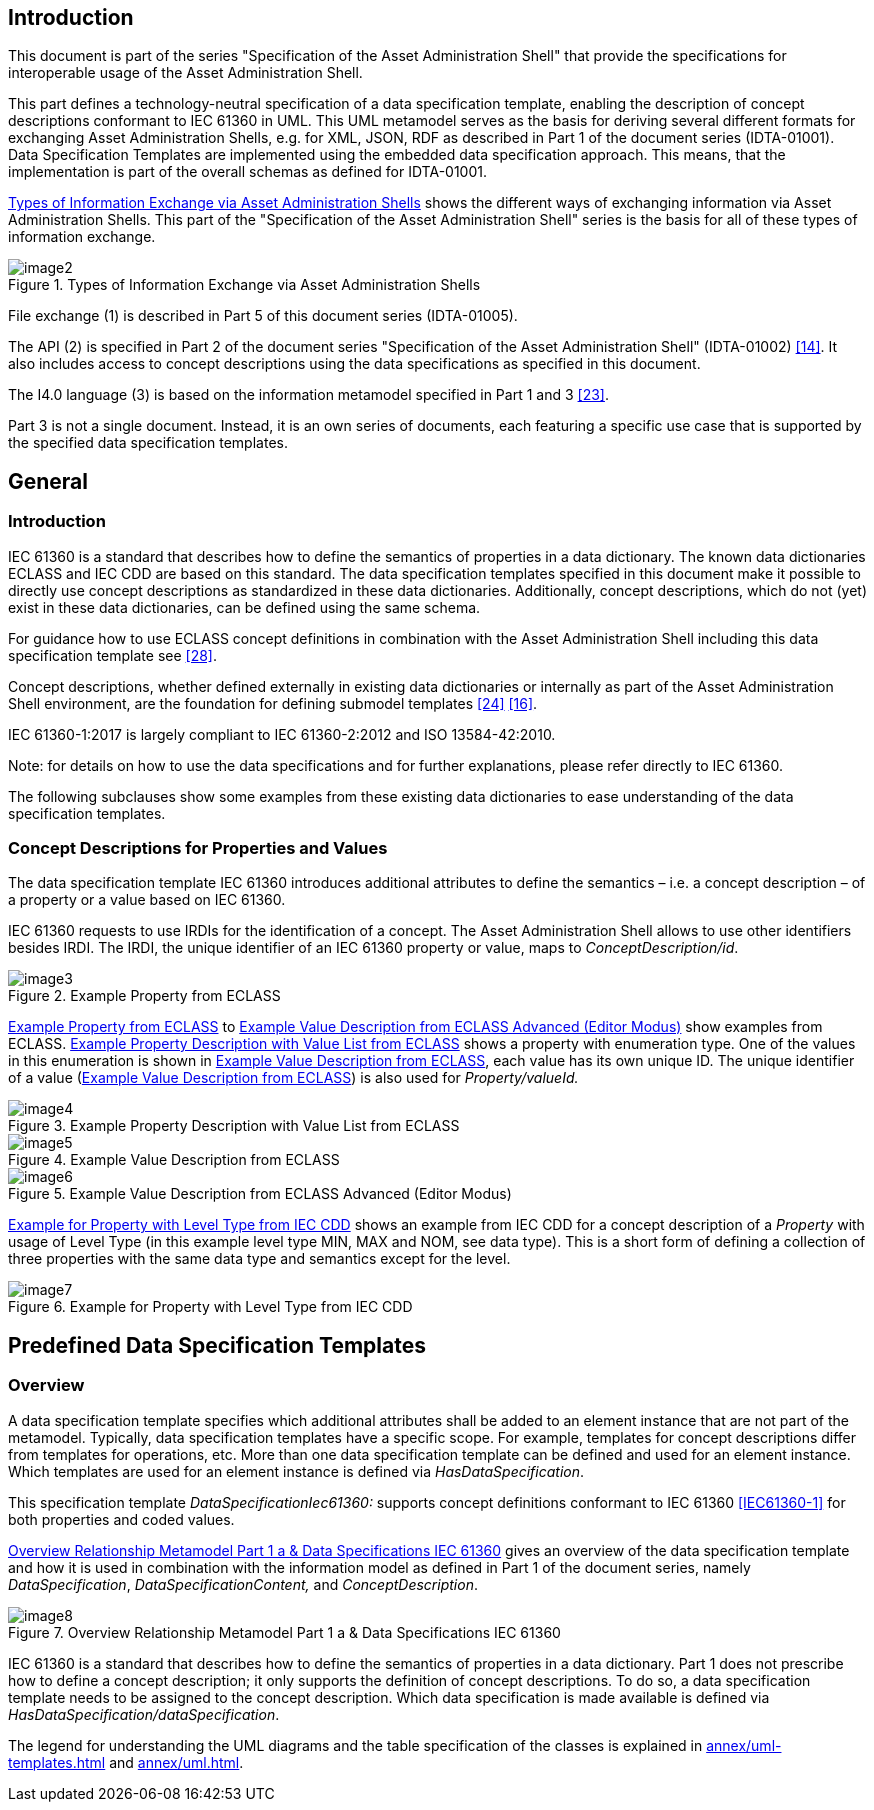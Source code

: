 ////
Copyright (c) 2023 Industrial Digital Twin Association

This work is licensed under a [Creative Commons Attribution 4.0 International License](
https://creativecommons.org/licenses/by/4.0/). 

SPDX-License-Identifier: CC-BY-4.0

////



==  Introduction

This document is part of the series "Specification of the Asset Administration Shell" that provide the specifications for interoperable usage of the Asset Administration Shell.

This part defines a technology-neutral specification of a data specification template, enabling the description of concept descriptions conformant to IEC 61360 in UML.
This UML metamodel serves as the basis for deriving several different formats for exchanging Asset Administration Shells, e.g. for XML, JSON, RDF as described in Part 1 of the document series (IDTA-01001).
Data Specification Templates are implemented using the embedded data specification approach.
This means, that the implementation is part of the overall schemas as defined for IDTA-01001.

<<image-types-of-info-exchange-aas>> shows the different ways of exchanging information via Asset Administration Shells.
This part of the "Specification of the Asset Administration Shell" series is the basis for all of these types of information exchange.

.Types of Information Exchange via Asset Administration Shells
[[image-types-of-info-exchange-aas]]
image::image2.jpeg[align=center]

File exchange (1) is described in Part 5 of this document series (IDTA-01005).

The API (2) is specified in Part 2 of the document series "Specification of the Asset Administration Shell" (IDTA-01002) link:bibliography.adoc#bib14[[14\]].
It also includes access to concept descriptions using the data specifications as specified in this document.

The I4.0 language (3) is based on the information metamodel specified in Part 1 and 3 link:bibliography.adoc#bib23[[23\]].

Part 3 is not a single document.
Instead, it is an own series of documents, each featuring a specific use case that is supported by the specified data specification templates.

[#general]
== General

=== Introduction

IEC 61360 is a standard that describes how to define the semantics of properties in a data dictionary.
The known data dictionaries ECLASS and IEC CDD are based on this standard.
The data specification templates specified in this document make it possible to directly use concept descriptions as standardized in these data dictionaries.
Additionally, concept descriptions, which do not (yet) exist in these data dictionaries, can be defined using the same schema.

For guidance how to use ECLASS concept definitions in combination with the Asset Administration Shell including this data specification template see link:bibliography.adoc#bib28[[28\]].

Concept descriptions, whether defined externally in existing data dictionaries or internally as part of the Asset Administration Shell environment, are the foundation for defining submodel templates link:bibliography.adoc#bib24[[24\]] link:bibliography.adoc#bib16[[16\]].

IEC 61360-1:2017 is largely compliant to IEC 61360-2:2012 and ISO 13584-42:2010.

====
Note: for details on how to use the data specifications and for further explanations, please refer directly to IEC 61360.
====

The following subclauses show some examples from these existing data dictionaries to ease understanding of the data specification templates.

[#concept-descriptions]
=== Concept Descriptions for Properties and Values 

The data specification template IEC 61360 introduces additional attributes to define the semantics – i.e. a concept description – of a property or a value based on IEC 61360.

IEC 61360 requests to use IRDIs for the identification of a concept.
The Asset Administration Shell allows to use other identifiers besides IRDI.
The IRDI, the unique identifier of an IEC 61360 property or value, maps to _ConceptDescription/id_.

.Example Property from ECLASS
[[image-property-eclass]]
image::image3.png[align=center]

<<image-property-eclass>> to <<image-value-eclass-advanced>> show examples from ECLASS. <<image-property-value-list-eclass>> shows a property with enumeration type.
One of the values in this enumeration is shown in <<image-value-eclass>>, each value has its own unique ID.
The unique identifier of a value (<<image-value-eclass>>) is also used for _Property/valueId._

.Example Property Description with Value List from ECLASS
[[image-property-value-list-eclass]]
image::image4.png[align=center]

.Example Value Description from ECLASS
[[image-value-eclass]]
image::image5.png[align=center]

.Example Value Description from ECLASS Advanced (Editor Modus)
[[image-value-eclass-advanced]]
image::image6.png[align=center]

<<image-property-level-type-iec-cdd>> shows an example from IEC CDD for a concept description of a _Property_ with usage of Level Type (in this example level type MIN, MAX and NOM, see data type).
This is a short form of defining a collection of three properties with the same data type and semantics except for the level.

.Example for Property with Level Type from IEC CDD
[[image-property-level-type-iec-cdd]]
image::image7.png[align=center]

[#predefined-data-specification-templates]
== Predefined Data Specification Templates 

=== Overview

A data specification template specifies which additional attributes shall be added to an element instance that are not part of the metamodel.
Typically, data specification templates have a specific scope.
For example, templates for concept descriptions differ from templates for operations, etc.
More than one data specification template can be defined and used for an element instance.
Which templates are used for an element instance is defined via _HasDataSpecification_.

This specification template _DataSpecificationIec61360:_ supports concept definitions conformant to IEC 61360 xref:preamble.adoc#IEC61360-1[[IEC61360-1\]] for both properties and coded values.


<<image-rel-metamodel-iec61360>> gives an overview of the data specification template and how it is used in combination with the information model as defined in Part 1 of the document series, namely  _DataSpecification_, _DataSpecificationContent,_ and _ConceptDescription_.

.Overview Relationship Metamodel Part 1 a & Data Specifications IEC 61360
[[image-rel-metamodel-iec61360]]
image::image8.png[align=center]

IEC 61360 is a standard that describes how to define the semantics of properties in a data dictionary.
Part 1 does not prescribe how to define a concept description; it only supports the definition of concept descriptions.
To do so, a data specification template needs to be assigned to the concept description.
Which data specification is made available is defined via _HasDataSpecification/dataSpecification_.

The legend for understanding the UML diagrams and the table specification of the classes is explained in xref:annex/uml-templates.adoc[] and xref:annex/uml.adoc[].

